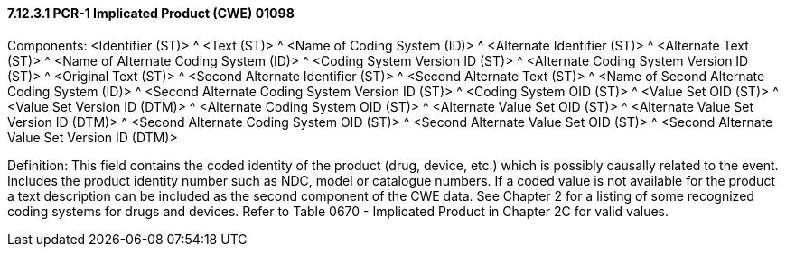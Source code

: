 ==== 7.12.3.1 PCR-1 Implicated Product (CWE) 01098

Components: <Identifier (ST)> ^ <Text (ST)> ^ <Name of Coding System (ID)> ^ <Alternate Identifier (ST)> ^ <Alternate Text (ST)> ^ <Name of Alternate Coding System (ID)> ^ <Coding System Version ID (ST)> ^ <Alternate Coding System Version ID (ST)> ^ <Original Text (ST)> ^ <Second Alternate Identifier (ST)> ^ <Second Alternate Text (ST)> ^ <Name of Second Alternate Coding System (ID)> ^ <Second Alternate Coding System Version ID (ST)> ^ <Coding System OID (ST)> ^ <Value Set OID (ST)> ^ <Value Set Version ID (DTM)> ^ <Alternate Coding System OID (ST)> ^ <Alternate Value Set OID (ST)> ^ <Alternate Value Set Version ID (DTM)> ^ <Second Alternate Coding System OID (ST)> ^ <Second Alternate Value Set OID (ST)> ^ <Second Alternate Value Set Version ID (DTM)>

Definition: This field contains the coded identity of the product (drug, device, etc.) which is possibly causally related to the event. Includes the product identity number such as NDC, model or catalogue numbers. If a coded value is not available for the product a text description can be included as the second component of the CWE data. See Chapter 2 for a listing of some recognized coding systems for drugs and devices. Refer to Table 0670 - Implicated Product in Chapter 2C for valid values.

